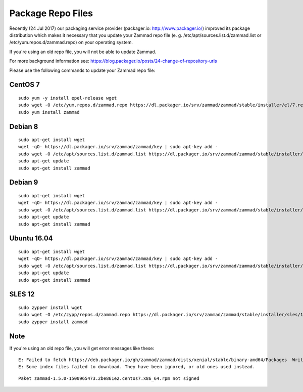 Package Repo Files
******************

Recently (24 Jul 2017) our packaging service provider (packager.io: http://www.packager.io/) improved its package distribution which makes it necessary that you update your Zammad repo file (e. g. /etc/apt/sources.list.d/zammad.list or /etc/yum.repos.d/zammad.repo) on your operating system.

If you're using an old repo file, you will not be able to update Zammad.

For more background information see: https://blog.packager.io/posts/24-change-of-repository-urls

Please use the following commands to update your Zammad repo file:


CentOS 7
=============

::

 sudo yum -y install epel-release wget
 sudo wget -O /etc/yum.repos.d/zammad.repo https://dl.packager.io/srv/zammad/zammad/stable/installer/el/7.repo
 sudo yum install zammad


Debian 8
=============

::

 sudo apt-get install wget
 wget -qO- https://dl.packager.io/srv/zammad/zammad/key | sudo apt-key add -
 sudo wget -O /etc/apt/sources.list.d/zammad.list https://dl.packager.io/srv/zammad/zammad/stable/installer/debian/8.repo
 sudo apt-get update
 sudo apt-get install zammad


Debian 9
=============

::

 sudo apt-get install wget
 wget -qO- https://dl.packager.io/srv/zammad/zammad/key | sudo apt-key add -
 sudo wget -O /etc/apt/sources.list.d/zammad.list https://dl.packager.io/srv/zammad/zammad/stable/installer/debian/9.repo
 sudo apt-get update
 sudo apt-get install zammad


Ubuntu 16.04
=============

::

 sudo apt-get install wget
 wget -qO- https://dl.packager.io/srv/zammad/zammad/key | sudo apt-key add -
 sudo wget -O /etc/apt/sources.list.d/zammad.list https://dl.packager.io/srv/zammad/zammad/stable/installer/ubuntu/16.04.repo
 sudo apt-get update
 sudo apt-get install zammad


SLES 12
=============

::

 sudo zypper install wget
 sudo wget -O /etc/zypp/repos.d/zammad.repo https://dl.packager.io/srv/zammad/zammad/stable/installer/sles/12.repo
 sudo zypper install zammad


Note
=============
If you're using an old repo file, you will get error messages like these:

::

 E: Failed to fetch https://deb.packager.io/gh/zammad/zammad/dists/xenial/stable/binary-amd64/Packages  Writing more data than expected (7831 > 1153)
 E: Some index files failed to download. They have been ignored, or old ones used instead.

::

 Paket zammad-1.5.0-1500965473.2be861e2.centos7.x86_64.rpm not signed


